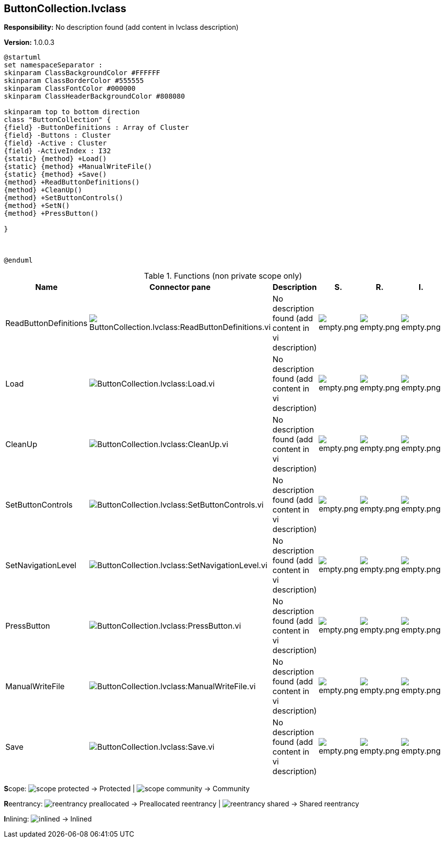 == ButtonCollection.lvclass

*Responsibility:*
No description found (add content in lvclass description)

*Version:* 1.0.0.3

[plantuml, format="svg", align="center"]
....
@startuml
set namespaceSeparator :
skinparam ClassBackgroundColor #FFFFFF
skinparam ClassBorderColor #555555
skinparam ClassFontColor #000000
skinparam ClassHeaderBackgroundColor #808080

skinparam top to bottom direction
class "ButtonCollection" {
{field} -ButtonDefinitions : Array of Cluster
{field} -Buttons : Cluster
{field} -Active : Cluster
{field} -ActiveIndex : I32
{static} {method} +Load()
{static} {method} +ManualWriteFile()
{static} {method} +Save()
{method} +ReadButtonDefinitions()
{method} +CleanUp()
{method} +SetButtonControls()
{method} +SetN()
{method} +PressButton()

}



@enduml
....

.Functions (non private scope only)
[cols="<.<4d,<.<8a,<.<12d,<.<1a,<.<1a,<.<1a", %autowidth, frame=all, grid=all, stripes=none]
|===
|Name |Connector pane |Description |S. |R. |I.

|ReadButtonDefinitions
|image:ButtonCollection.lvclass_ReadButtonDefinitions.vi.png[ButtonCollection.lvclass:ReadButtonDefinitions.vi]
|No description found (add content in vi description)
|image:empty.png[empty.png]
|image:empty.png[empty.png]
|image:empty.png[empty.png]

|Load
|image:ButtonCollection.lvclass_Load.vi.png[ButtonCollection.lvclass:Load.vi]
|No description found (add content in vi description)
|image:empty.png[empty.png]
|image:empty.png[empty.png]
|image:empty.png[empty.png]

|CleanUp
|image:ButtonCollection.lvclass_CleanUp.vi.png[ButtonCollection.lvclass:CleanUp.vi]
|No description found (add content in vi description)
|image:empty.png[empty.png]
|image:empty.png[empty.png]
|image:empty.png[empty.png]

|SetButtonControls
|image:ButtonCollection.lvclass_SetButtonControls.vi.png[ButtonCollection.lvclass:SetButtonControls.vi]
|No description found (add content in vi description)
|image:empty.png[empty.png]
|image:empty.png[empty.png]
|image:empty.png[empty.png]

|SetNavigationLevel
|image:ButtonCollection.lvclass_SetNavigationLevel.vi.png[ButtonCollection.lvclass:SetNavigationLevel.vi]
|No description found (add content in vi description)
|image:empty.png[empty.png]
|image:empty.png[empty.png]
|image:empty.png[empty.png]

|PressButton
|image:ButtonCollection.lvclass_PressButton.vi.png[ButtonCollection.lvclass:PressButton.vi]
|No description found (add content in vi description)
|image:empty.png[empty.png]
|image:empty.png[empty.png]
|image:empty.png[empty.png]

|ManualWriteFile
|image:ButtonCollection.lvclass_ManualWriteFile.vi.png[ButtonCollection.lvclass:ManualWriteFile.vi]
|No description found (add content in vi description)
|image:empty.png[empty.png]
|image:empty.png[empty.png]
|image:empty.png[empty.png]

|Save
|image:ButtonCollection.lvclass_Save.vi.png[ButtonCollection.lvclass:Save.vi]
|No description found (add content in vi description)
|image:empty.png[empty.png]
|image:empty.png[empty.png]
|image:empty.png[empty.png]
|===

**S**cope: image:scope-protected.png[] -> Protected | image:scope-community.png[] -> Community

**R**eentrancy: image:reentrancy-preallocated.png[] -> Preallocated reentrancy | image:reentrancy-shared.png[] -> Shared reentrancy

**I**nlining: image:inlined.png[] -> Inlined
